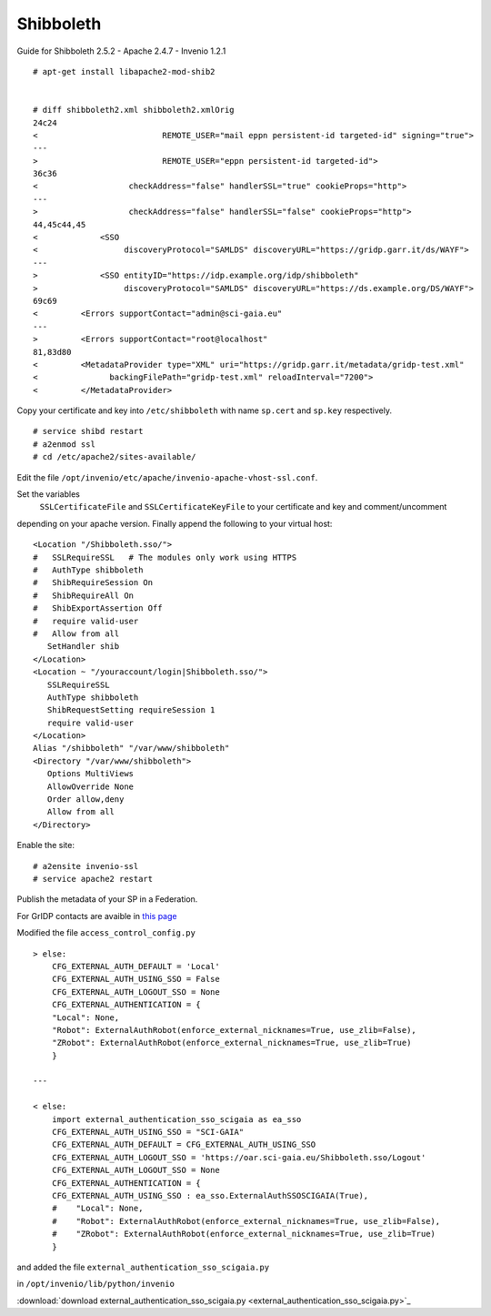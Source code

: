 ===========
Shibboleth
===========

Guide for Shibboleth 2.5.2 - Apache 2.4.7 - Invenio 1.2.1
 

::

    # apt-get install libapache2-mod-shib2


    # diff shibboleth2.xml shibboleth2.xmlOrig
    24c24
    <                          REMOTE_USER="mail eppn persistent-id targeted-id" signing="true">
    ---
    >                          REMOTE_USER="eppn persistent-id targeted-id">
    36c36
    <                   checkAddress="false" handlerSSL="true" cookieProps="http">
    ---
    >                   checkAddress="false" handlerSSL="false" cookieProps="http">
    44,45c44,45
    <             <SSO
    <                  discoveryProtocol="SAMLDS" discoveryURL="https://gridp.garr.it/ds/WAYF">
    ---
    >             <SSO entityID="https://idp.example.org/idp/shibboleth"
    >                  discoveryProtocol="SAMLDS" discoveryURL="https://ds.example.org/DS/WAYF">
    69c69
    <         <Errors supportContact="admin@sci-gaia.eu"
    ---
    >         <Errors supportContact="root@localhost"
    81,83d80
    <         <MetadataProvider type="XML" uri="https://gridp.garr.it/metadata/gridp-test.xml"
    <               backingFilePath="gridp-test.xml" reloadInterval="7200">
    <         </MetadataProvider>


Copy your certificate and key into ``/etc/shibboleth`` with name ``sp.cert`` and
``sp.key`` respectively.

::

    # service shibd restart
    # a2enmod ssl
    # cd /etc/apache2/sites-available/

Edit the file ``/opt/invenio/etc/apache/invenio-apache-vhost-ssl.conf``. 

Set the variables
 ``SSLCertificateFile`` and ``SSLCertificateKeyFile`` to your certificate and key and comment/uncomment
depending on your apache version. Finally append the following to your virtual host::


        <Location "/Shibboleth.sso/">
        #   SSLRequireSSL   # The modules only work using HTTPS
        #   AuthType shibboleth
        #   ShibRequireSession On
        #   ShibRequireAll On
        #   ShibExportAssertion Off
        #   require valid-user
        #   Allow from all
           SetHandler shib
        </Location>
        <Location ~ "/youraccount/login|Shibboleth.sso/">
           SSLRequireSSL
           AuthType shibboleth
           ShibRequestSetting requireSession 1
           require valid-user
        </Location>
        Alias "/shibboleth" "/var/www/shibboleth"
        <Directory "/var/www/shibboleth">
           Options MultiViews
           AllowOverride None
           Order allow,deny
           Allow from all
        </Directory>


Enable the site:

::


    # a2ensite invenio-ssl
    # service apache2 restart



Publish the metadata of your SP in a Federation.

For GrIDP contacts are avaible in `this page <http://gridp.garr.it/contacts.html>`_



Modified the file ``access_control_config.py`` 

::

	> else:
    	    CFG_EXTERNAL_AUTH_DEFAULT = 'Local'
    	    CFG_EXTERNAL_AUTH_USING_SSO = False
    	    CFG_EXTERNAL_AUTH_LOGOUT_SSO = None
    	    CFG_EXTERNAL_AUTHENTICATION = {
    	    "Local": None,
    	    "Robot": ExternalAuthRobot(enforce_external_nicknames=True, use_zlib=False),
    	    "ZRobot": ExternalAuthRobot(enforce_external_nicknames=True, use_zlib=True)
   	    }	
        
	---
        
        < else:
            import external_authentication_sso_scigaia as ea_sso
            CFG_EXTERNAL_AUTH_USING_SSO = "SCI-GAIA"
            CFG_EXTERNAL_AUTH_DEFAULT = CFG_EXTERNAL_AUTH_USING_SSO
            CFG_EXTERNAL_AUTH_LOGOUT_SSO = 'https://oar.sci-gaia.eu/Shibboleth.sso/Logout'
            CFG_EXTERNAL_AUTH_LOGOUT_SSO = None
            CFG_EXTERNAL_AUTHENTICATION = {
            CFG_EXTERNAL_AUTH_USING_SSO : ea_sso.ExternalAuthSSOSCIGAIA(True),
            #    "Local": None,
            #    "Robot": ExternalAuthRobot(enforce_external_nicknames=True, use_zlib=False),
            #    "ZRobot": ExternalAuthRobot(enforce_external_nicknames=True, use_zlib=True)
            }

       


and added the file ``external_authentication_sso_scigaia.py``

in ``/opt/invenio/lib/python/invenio`` 

:download:`download external_authentication_sso_scigaia.py <external_authentication_sso_scigaia.py>`_
